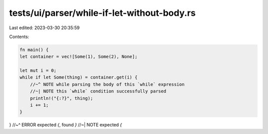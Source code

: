 tests/ui/parser/while-if-let-without-body.rs
============================================

Last edited: 2023-03-30 20:35:59

Contents:

.. code-block:: rs

    fn main() {
    let container = vec![Some(1), Some(2), None];

    let mut i = 0;
    while if let Some(thing) = container.get(i) {
        //~^ NOTE while parsing the body of this `while` expression
        //~| NOTE this `while` condition successfully parsed
        println!("{:?}", thing);
        i += 1;
    }
}
//~^ ERROR expected `{`, found `}`
//~| NOTE expected `{`



